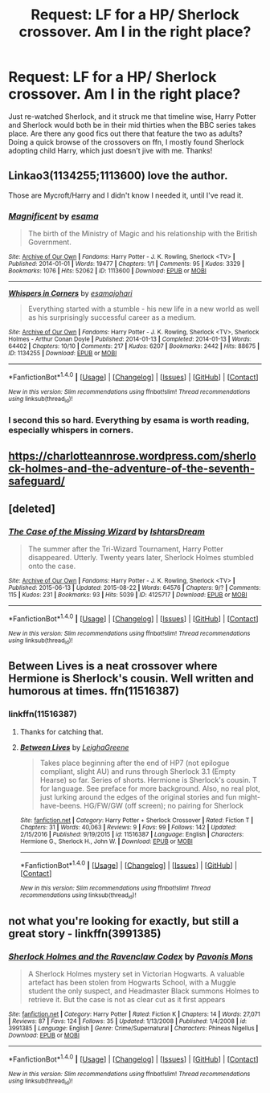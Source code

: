 #+TITLE: Request: LF for a HP/ Sherlock crossover. Am I in the right place?

* Request: LF for a HP/ Sherlock crossover. Am I in the right place?
:PROPERTIES:
:Author: Baphimet
:Score: 2
:DateUnix: 1493697089.0
:DateShort: 2017-May-02
:FlairText: Request
:END:
Just re-watched Sherlock, and it struck me that timeline wise, Harry Potter and Sherlock would both be in their mid thirties when the BBC series takes place. Are there any good fics out there that feature the two as adults? Doing a quick browse of the crossovers on ffn, I mostly found Sherlock adopting child Harry, which just doesn't jive with me. Thanks!


** Linkao3(1134255;1113600) love the author.

Those are Mycroft/Harry and I didn't know I needed it, until I've read it.
:PROPERTIES:
:Author: heavy__rain
:Score: 5
:DateUnix: 1493702480.0
:DateShort: 2017-May-02
:END:

*** [[http://archiveofourown.org/works/1113600][*/Magnificent/*]] by [[http://www.archiveofourown.org/users/esama/pseuds/esama][/esama/]]

#+begin_quote
  The birth of the Ministry of Magic and his relationship with the British Government.
#+end_quote

^{/Site/: [[http://www.archiveofourown.org/][Archive of Our Own]] *|* /Fandoms/: Harry Potter - J. K. Rowling, Sherlock <TV> *|* /Published/: 2014-01-01 *|* /Words/: 19477 *|* /Chapters/: 1/1 *|* /Comments/: 95 *|* /Kudos/: 3329 *|* /Bookmarks/: 1076 *|* /Hits/: 52062 *|* /ID/: 1113600 *|* /Download/: [[http://archiveofourown.org/downloads/es/esama/1113600/Magnificent.epub?updated_at=1388581496][EPUB]] or [[http://archiveofourown.org/downloads/es/esama/1113600/Magnificent.mobi?updated_at=1388581496][MOBI]]}

--------------

[[http://archiveofourown.org/works/1134255][*/Whispers in Corners/*]] by [[http://www.archiveofourown.org/users/esama/pseuds/esama/users/johari/pseuds/johari][/esamajohari/]]

#+begin_quote
  Everything started with a stumble - his new life in a new world as well as his surprisingly successful career as a medium.
#+end_quote

^{/Site/: [[http://www.archiveofourown.org/][Archive of Our Own]] *|* /Fandoms/: Harry Potter - J. K. Rowling, Sherlock <TV>, Sherlock Holmes - Arthur Conan Doyle *|* /Published/: 2014-01-13 *|* /Completed/: 2014-01-13 *|* /Words/: 64402 *|* /Chapters/: 10/10 *|* /Comments/: 217 *|* /Kudos/: 6207 *|* /Bookmarks/: 2442 *|* /Hits/: 88675 *|* /ID/: 1134255 *|* /Download/: [[http://archiveofourown.org/downloads/es/esama/1134255/Whispers%20in%20Corners.epub?updated_at=1389703962][EPUB]] or [[http://archiveofourown.org/downloads/es/esama/1134255/Whispers%20in%20Corners.mobi?updated_at=1389703962][MOBI]]}

--------------

*FanfictionBot*^{1.4.0} *|* [[[https://github.com/tusing/reddit-ffn-bot/wiki/Usage][Usage]]] | [[[https://github.com/tusing/reddit-ffn-bot/wiki/Changelog][Changelog]]] | [[[https://github.com/tusing/reddit-ffn-bot/issues/][Issues]]] | [[[https://github.com/tusing/reddit-ffn-bot/][GitHub]]] | [[[https://www.reddit.com/message/compose?to=tusing][Contact]]]

^{/New in this version: Slim recommendations using/ ffnbot!slim! /Thread recommendations using/ linksub(thread_id)!}
:PROPERTIES:
:Author: FanfictionBot
:Score: 2
:DateUnix: 1493702488.0
:DateShort: 2017-May-02
:END:


*** I second this so hard. Everything by esama is worth reading, especially whispers in corners.
:PROPERTIES:
:Author: Fishing_Red_Pandas
:Score: 2
:DateUnix: 1493798555.0
:DateShort: 2017-May-03
:END:


** [[https://charlotteannrose.wordpress.com/sherlock-holmes-and-the-adventure-of-the-seventh-safeguard/]]
:PROPERTIES:
:Author: SilenceoftheSamz
:Score: 3
:DateUnix: 1493699284.0
:DateShort: 2017-May-02
:END:


** [deleted]
:PROPERTIES:
:Score: 2
:DateUnix: 1493801305.0
:DateShort: 2017-May-03
:END:

*** [[http://archiveofourown.org/works/4125717][*/The Case of the Missing Wizard/*]] by [[http://www.archiveofourown.org/users/IshtarsDream/pseuds/IshtarsDream][/IshtarsDream/]]

#+begin_quote
  The summer after the Tri-Wizard Tournament, Harry Potter disappeared. Utterly. Twenty years later, Sherlock Holmes stumbled onto the case.
#+end_quote

^{/Site/: [[http://www.archiveofourown.org/][Archive of Our Own]] *|* /Fandoms/: Harry Potter - J. K. Rowling, Sherlock <TV> *|* /Published/: 2015-06-13 *|* /Updated/: 2015-08-22 *|* /Words/: 64576 *|* /Chapters/: 9/? *|* /Comments/: 115 *|* /Kudos/: 231 *|* /Bookmarks/: 93 *|* /Hits/: 5039 *|* /ID/: 4125717 *|* /Download/: [[http://archiveofourown.org/downloads/Is/IshtarsDream/4125717/The%20Case%20of%20the%20Missing%20Wizard.epub?updated_at=1440298979][EPUB]] or [[http://archiveofourown.org/downloads/Is/IshtarsDream/4125717/The%20Case%20of%20the%20Missing%20Wizard.mobi?updated_at=1440298979][MOBI]]}

--------------

*FanfictionBot*^{1.4.0} *|* [[[https://github.com/tusing/reddit-ffn-bot/wiki/Usage][Usage]]] | [[[https://github.com/tusing/reddit-ffn-bot/wiki/Changelog][Changelog]]] | [[[https://github.com/tusing/reddit-ffn-bot/issues/][Issues]]] | [[[https://github.com/tusing/reddit-ffn-bot/][GitHub]]] | [[[https://www.reddit.com/message/compose?to=tusing][Contact]]]

^{/New in this version: Slim recommendations using/ ffnbot!slim! /Thread recommendations using/ linksub(thread_id)!}
:PROPERTIES:
:Author: FanfictionBot
:Score: 1
:DateUnix: 1493801326.0
:DateShort: 2017-May-03
:END:


** Between Lives is a neat crossover where Hermione is Sherlock's cousin. Well written and humorous at times. ffn(11516387)
:PROPERTIES:
:Author: AZGrowler
:Score: 1
:DateUnix: 1493700710.0
:DateShort: 2017-May-02
:END:

*** linkffn(11516387)
:PROPERTIES:
:Author: Starfox5
:Score: 3
:DateUnix: 1493709426.0
:DateShort: 2017-May-02
:END:

**** Thanks for catching that.
:PROPERTIES:
:Author: AZGrowler
:Score: 2
:DateUnix: 1494038516.0
:DateShort: 2017-May-06
:END:


**** [[http://www.fanfiction.net/s/11516387/1/][*/Between Lives/*]] by [[https://www.fanfiction.net/u/6435796/LeighaGreene][/LeighaGreene/]]

#+begin_quote
  Takes place beginning after the end of HP7 (not epilogue compliant, slight AU) and runs through Sherlock 3.1 (Empty Hearse) so far. Series of shorts. Hermione is Sherlock's cousin. T for language. See preface for more background. Also, no real plot, just lurking around the edges of the original stories and fun might-have-beens. HG/FW/GW (off screen); no pairing for Sherlock
#+end_quote

^{/Site/: [[http://www.fanfiction.net/][fanfiction.net]] *|* /Category/: Harry Potter + Sherlock Crossover *|* /Rated/: Fiction T *|* /Chapters/: 31 *|* /Words/: 40,063 *|* /Reviews/: 9 *|* /Favs/: 99 *|* /Follows/: 142 *|* /Updated/: 2/15/2016 *|* /Published/: 9/19/2015 *|* /id/: 11516387 *|* /Language/: English *|* /Characters/: Hermione G., Sherlock H., John W. *|* /Download/: [[http://www.ff2ebook.com/old/ffn-bot/index.php?id=11516387&source=ff&filetype=epub][EPUB]] or [[http://www.ff2ebook.com/old/ffn-bot/index.php?id=11516387&source=ff&filetype=mobi][MOBI]]}

--------------

*FanfictionBot*^{1.4.0} *|* [[[https://github.com/tusing/reddit-ffn-bot/wiki/Usage][Usage]]] | [[[https://github.com/tusing/reddit-ffn-bot/wiki/Changelog][Changelog]]] | [[[https://github.com/tusing/reddit-ffn-bot/issues/][Issues]]] | [[[https://github.com/tusing/reddit-ffn-bot/][GitHub]]] | [[[https://www.reddit.com/message/compose?to=tusing][Contact]]]

^{/New in this version: Slim recommendations using/ ffnbot!slim! /Thread recommendations using/ linksub(thread_id)!}
:PROPERTIES:
:Author: FanfictionBot
:Score: 1
:DateUnix: 1493709432.0
:DateShort: 2017-May-02
:END:


** not what you're looking for exactly, but still a great story - linkffn(3991385)
:PROPERTIES:
:Author: Lord_Anarchy
:Score: 1
:DateUnix: 1493727874.0
:DateShort: 2017-May-02
:END:

*** [[http://www.fanfiction.net/s/3991385/1/][*/Sherlock Holmes and the Ravenclaw Codex/*]] by [[https://www.fanfiction.net/u/1036509/Pavonis-Mons][/Pavonis Mons/]]

#+begin_quote
  A Sherlock Holmes mystery set in Victorian Hogwarts. A valuable artefact has been stolen from Hogwarts School, with a Muggle student the only suspect, and Headmaster Black summons Holmes to retrieve it. But the case is not as clear cut as it first appears
#+end_quote

^{/Site/: [[http://www.fanfiction.net/][fanfiction.net]] *|* /Category/: Harry Potter *|* /Rated/: Fiction K *|* /Chapters/: 14 *|* /Words/: 27,071 *|* /Reviews/: 87 *|* /Favs/: 124 *|* /Follows/: 35 *|* /Updated/: 1/13/2008 *|* /Published/: 1/4/2008 *|* /id/: 3991385 *|* /Language/: English *|* /Genre/: Crime/Supernatural *|* /Characters/: Phineas Nigellus *|* /Download/: [[http://www.ff2ebook.com/old/ffn-bot/index.php?id=3991385&source=ff&filetype=epub][EPUB]] or [[http://www.ff2ebook.com/old/ffn-bot/index.php?id=3991385&source=ff&filetype=mobi][MOBI]]}

--------------

*FanfictionBot*^{1.4.0} *|* [[[https://github.com/tusing/reddit-ffn-bot/wiki/Usage][Usage]]] | [[[https://github.com/tusing/reddit-ffn-bot/wiki/Changelog][Changelog]]] | [[[https://github.com/tusing/reddit-ffn-bot/issues/][Issues]]] | [[[https://github.com/tusing/reddit-ffn-bot/][GitHub]]] | [[[https://www.reddit.com/message/compose?to=tusing][Contact]]]

^{/New in this version: Slim recommendations using/ ffnbot!slim! /Thread recommendations using/ linksub(thread_id)!}
:PROPERTIES:
:Author: FanfictionBot
:Score: 1
:DateUnix: 1493727911.0
:DateShort: 2017-May-02
:END:
